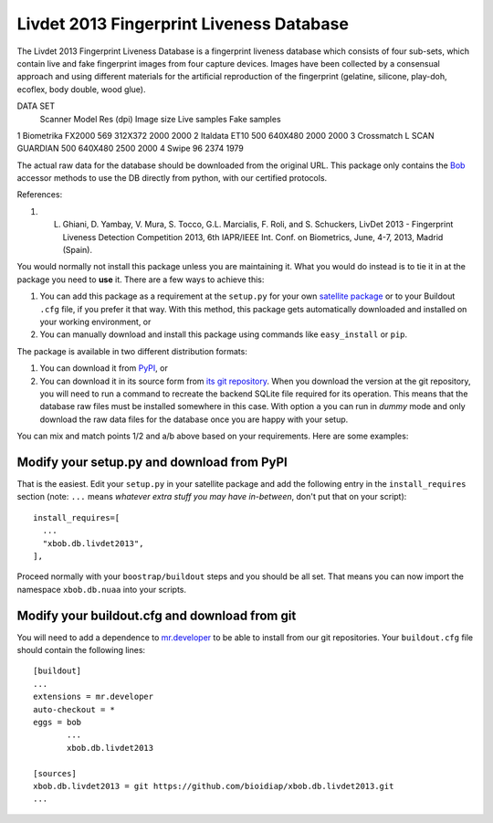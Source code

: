=========================================
Livdet 2013 Fingerprint Liveness Database
=========================================

The Livdet 2013 Fingerprint Liveness Database is a fingerprint liveness database which consists of four sub-sets, which contain live and fake fingerprint images from four capture devices. Images have been collected by a consensual approach and using different materials for the artificial reproduction of the fingerprint (gelatine, silicone, play-doh, ecoflex, body double, wood glue).

DATA SET
 	Scanner 	Model 	        Res (dpi) 	Image size 	Live samples 	Fake samples
1 	Biometrika 	FX2000       	569 	    312X372 	2000 	        2000
2 	Italdata 	ET10 	        500 	    640X480 	2000 	        2000
3 	Crossmatch 	L SCAN GUARDIAN 500 	    640X480 	2500 	        2000
4 	Swipe 		                96 		                2374 	        1979


The actual raw data for the database should be downloaded from the original
URL. This package only contains the `Bob <http://www.idiap.ch/software/bob/>`_
accessor methods to use the DB directly from python, with our certified
protocols.

References::

1. L. Ghiani, D. Yambay, V. Mura, S. Tocco, G.L. Marcialis, F. Roli, and S. Schuckers, LivDet 2013 -  Fingerprint Liveness Detection Competition 2013, 6th IAPR/IEEE Int. Conf. on Biometrics, June, 4-7, 2013, Madrid (Spain).

You would normally not install this package unless you are maintaining it. What
you would do instead is to tie it in at the package you need to **use** it.
There are a few ways to achieve this:

1. You can add this package as a requirement at the ``setup.py`` for your own
   `satellite package
   <https://github.com/idiap/bob/wiki/Virtual-Work-Environments-with-Buildout>`_
   or to your Buildout ``.cfg`` file, if you prefer it that way. With this
   method, this package gets automatically downloaded and installed on your
   working environment, or

2. You can manually download and install this package using commands like
   ``easy_install`` or ``pip``.

The package is available in two different distribution formats:

1. You can download it from `PyPI <http://pypi.python.org/pypi>`_, or

2. You can download it in its source form from `its git repository
   <https://github.com/bioidiap/xbob.db.livdet2013>`_. When you download the
   version at the git repository, you will need to run a command to recreate
   the backend SQLite file required for its operation. This means that the
   database raw files must be installed somewhere in this case. With option
   ``a`` you can run in `dummy` mode and only download the raw data files for
   the database once you are happy with your setup.

You can mix and match points 1/2 and a/b above based on your requirements. Here
are some examples:

Modify your setup.py and download from PyPI
===========================================

That is the easiest. Edit your ``setup.py`` in your satellite package and add
the following entry in the ``install_requires`` section (note: ``...`` means
`whatever extra stuff you may have in-between`, don't put that on your
script)::

    install_requires=[
      ...
      "xbob.db.livdet2013",
    ],

Proceed normally with your ``boostrap/buildout`` steps and you should be all
set. That means you can now import the namespace ``xbob.db.nuaa`` into your scripts.

Modify your buildout.cfg and download from git
==============================================

You will need to add a dependence to `mr.developer
<http://pypi.python.org/pypi/mr.developer/>`_ to be able to install from our
git repositories. Your ``buildout.cfg`` file should contain the following
lines::

  [buildout]
  ...
  extensions = mr.developer
  auto-checkout = *
  eggs = bob
         ...
         xbob.db.livdet2013

  [sources]
  xbob.db.livdet2013 = git https://github.com/bioidiap/xbob.db.livdet2013.git
  ...
